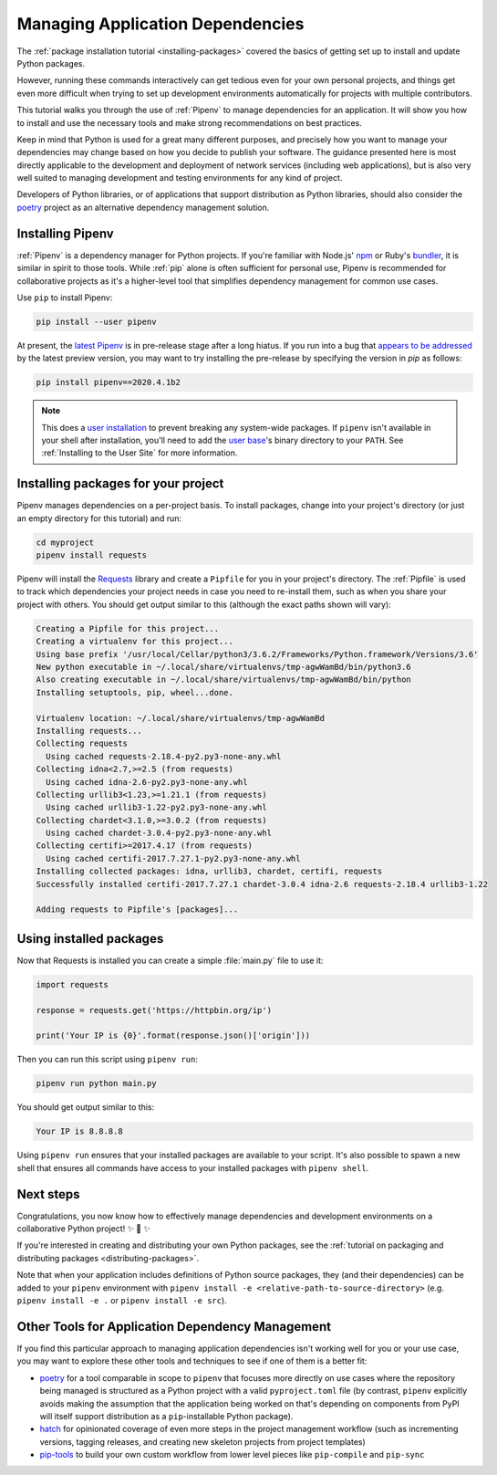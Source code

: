 .. _managing-dependencies:

Managing Application Dependencies
=================================

The :ref:`package installation tutorial <installing-packages>`
covered the basics of getting set up to install and update Python packages.

However, running these commands interactively can get tedious even for your
own personal projects, and things get even more difficult when trying to set up
development environments automatically for projects with multiple contributors.

This tutorial walks you through the use of :ref:`Pipenv` to manage dependencies
for an application. It will show you how to install and use the necessary tools
and make strong recommendations on best practices.

Keep in mind that Python is used for a great many different purposes, and
precisely how you want to manage your dependencies may change based on how you
decide to publish your software. The guidance presented here is most directly
applicable to the development and deployment of network services (including
web applications), but is also very well suited to managing development and
testing environments for any kind of project.

Developers of Python libraries, or of applications that support distribution
as Python libraries, should also consider the
`poetry <https://github.com/python-poetry/poetry>`_ project as an alternative dependency
management solution.

Installing Pipenv
-----------------

:ref:`Pipenv` is a dependency manager for Python projects. If you're familiar
with Node.js' `npm`_ or Ruby's `bundler`_, it is similar in spirit to those
tools. While :ref:`pip` alone is often sufficient for personal use, Pipenv is
recommended for collaborative projects as it's a higher-level tool that
simplifies dependency management for common use cases.

Use ``pip`` to install Pipenv:

.. code-block:: python

    pip install --user pipenv

At present, the `latest Pipenv <https://pypi.org/project/pipenv/#history>`_ is in pre-release stage after a long hiatus. If you run into a bug that `appears to be addressed <https://github.com/pypa/pipenv/releases/latest>`_ by the latest preview version, you may want to try installing the pre-release by specifying the version in `pip` as follows:

.. code-block:: python

    pip install pipenv==2020.4.1b2

.. _pipenv-user-base:

.. Note:: This does a `user installation`_ to prevent breaking any system-wide
    packages. If ``pipenv`` isn't available in your shell after installation,
    you'll need to add the `user base`_'s binary directory to your ``PATH``.
    See :ref:`Installing to the User Site` for more information.

.. _npm: https://www.npmjs.com/
.. _bundler: http://bundler.io/
.. _user base: https://docs.python.org/3/library/site.html#site.USER_BASE
.. _user installation: https://pip.pypa.io/en/stable/user_guide/#user-installs

Installing packages for your project
------------------------------------

Pipenv manages dependencies on a per-project basis. To install packages,
change into your project's directory (or just an empty directory for this
tutorial) and run:

.. code-block:: bash

    cd myproject
    pipenv install requests

Pipenv will install the `Requests`_ library and create a ``Pipfile``
for you in your project's directory. The :ref:`Pipfile` is used to track which
dependencies your project needs in case you need to re-install them, such as
when you share your project with others. You should get output similar to this
(although the exact paths shown will vary):

.. code-block:: text

    Creating a Pipfile for this project...
    Creating a virtualenv for this project...
    Using base prefix '/usr/local/Cellar/python3/3.6.2/Frameworks/Python.framework/Versions/3.6'
    New python executable in ~/.local/share/virtualenvs/tmp-agwWamBd/bin/python3.6
    Also creating executable in ~/.local/share/virtualenvs/tmp-agwWamBd/bin/python
    Installing setuptools, pip, wheel...done.

    Virtualenv location: ~/.local/share/virtualenvs/tmp-agwWamBd
    Installing requests...
    Collecting requests
      Using cached requests-2.18.4-py2.py3-none-any.whl
    Collecting idna<2.7,>=2.5 (from requests)
      Using cached idna-2.6-py2.py3-none-any.whl
    Collecting urllib3<1.23,>=1.21.1 (from requests)
      Using cached urllib3-1.22-py2.py3-none-any.whl
    Collecting chardet<3.1.0,>=3.0.2 (from requests)
      Using cached chardet-3.0.4-py2.py3-none-any.whl
    Collecting certifi>=2017.4.17 (from requests)
      Using cached certifi-2017.7.27.1-py2.py3-none-any.whl
    Installing collected packages: idna, urllib3, chardet, certifi, requests
    Successfully installed certifi-2017.7.27.1 chardet-3.0.4 idna-2.6 requests-2.18.4 urllib3-1.22

    Adding requests to Pipfile's [packages]...

.. _Requests: https://pypi.org/project/requests/


Using installed packages
------------------------

Now that Requests is installed you can create a simple :file:`main.py` file
to use it:

.. code-block:: python

    import requests

    response = requests.get('https://httpbin.org/ip')

    print('Your IP is {0}'.format(response.json()['origin']))

Then you can run this script using ``pipenv run``:

.. code-block:: bash

    pipenv run python main.py

You should get output similar to this:

.. code-block:: text

    Your IP is 8.8.8.8

Using ``pipenv run`` ensures that your installed packages are available to
your script. It's also possible to spawn a new shell that ensures all commands
have access to your installed packages with ``pipenv shell``.


Next steps
----------

Congratulations, you now know how to effectively manage dependencies and
development environments on a collaborative Python project! ✨ 🍰 ✨

If you're interested in creating and distributing your own Python packages, see
the :ref:`tutorial on packaging and distributing packages <distributing-packages>`.

Note that when your application includes definitions of Python source packages,
they (and their dependencies) can be added to your ``pipenv`` environment with
``pipenv install -e <relative-path-to-source-directory>`` (e.g.
``pipenv install -e .`` or ``pipenv install -e src``).


.. _other-dependency-management-tools:

Other Tools for Application Dependency Management
-------------------------------------------------

If you find this particular approach to managing application dependencies isn't
working well for you or your use case, you may want to explore these other tools
and techniques to see if one of them is a better fit:

* `poetry <https://github.com/python-poetry/poetry>`__ for a tool comparable in scope
  to ``pipenv`` that focuses more directly on use cases where the repository being
  managed is structured as a Python project with a valid ``pyproject.toml`` file
  (by contrast, ``pipenv`` explicitly avoids making the assumption that the
  application being worked on that's depending on components from PyPI will
  itself support distribution as a ``pip``-installable Python package).
* `hatch <https://github.com/ofek/hatch>`_ for opinionated coverage of even
  more steps in the project management workflow (such as incrementing versions,
  tagging releases, and creating new skeleton projects from project templates)
* `pip-tools <https://github.com/jazzband/pip-tools>`_ to build your own
  custom workflow from lower level pieces like ``pip-compile`` and ``pip-sync``
